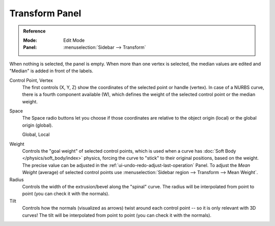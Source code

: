 .. _modeling-curves-transform-panel:

***************
Transform Panel
***************

.. admonition:: Reference
   :class: refbox

   :Mode:      Edit Mode
   :Panel:     :menuselection:`Sidebar --> Transform`

When nothing is selected, the panel is empty.
When more than one vertex is selected, the median values are edited
and "Median" is added in front of the labels.

Control Point, Vertex
   The first controls (X, Y, Z) show the coordinates of the selected point or handle (vertex).
   In case of a NURBS curve, there is a fourth component available (W),
   which defines the weight of the selected control point or the median weight.
Space
   The Space radio buttons let you choose if those coordinates are relative to the object origin (local) or
   the global origin (global).

   Global, Local

.. _curves-weight:

Weight
   Controls the "goal weight" of selected control points,
   which is used when a curve has :doc:`Soft Body </physics/soft_body/index>` physics,
   forcing the curve to "stick" to their original positions, based on the weight.
   The precise value can be adjusted in the :ref:`ui-undo-redo-adjust-last-operation` Panel.
   To adjust the *Mean Weight* (average) of selected control points use
   :menuselection:`Sidebar region --> Transform --> Mean Weight`.
Radius
   Controls the width of the extrusion/bevel along the "spinal" curve.
   The radius will be interpolated from point to point (you can check it with the normals).
Tilt
   Controls how the normals (visualized as arrows)
   twist around each control point -- so it is only relevant with 3D curves!
   The tilt will be interpolated from point to point (you can check it with the normals).
